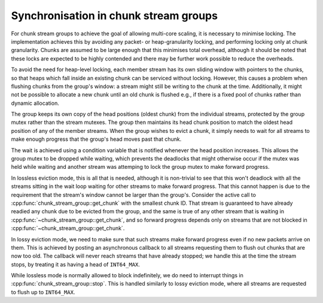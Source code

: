 Synchronisation in chunk stream groups
======================================
.. cpp:namespace-push:: spead2::recv

For chunk stream groups to achieve the goal of allowing multi-core scaling, it
is necessary to minimise locking. The implementation achieves this by avoiding
any packet- or heap-granularity locking, and performing locking only at chunk
granularity. Chunks are assumed to be large enough that this minimises total
overhead, although it should be noted that these locks are expected to be
highly contended and there may be further work possible to reduce the
overheads.

To avoid the need for heap-level locking, each member stream has its own
sliding window with pointers to the chunks, so that heaps which fall inside an
existing chunk can be serviced without locking. However, this causes a problem
when flushing chunks from the group's window: a stream might still be writing
to the chunk at the time. Additionally, it might not be possible to allocate a
new chunk until an old chunk is flushed e.g., if there is a fixed pool of
chunks rather than dynamic allocation.

The group keeps its own copy of the head positions (oldest chunk) from the
individual streams, protected by the group mutex rather than the stream
mutexes. The group then maintains its head chunk position to match the oldest
head position of any of the member streams. When the group wishes to
evict a chunk, it simply needs to wait for all streams to make enough progress
that the group's head moves past that chunk.

The wait is achieved using a condition variable that is notified whenever the
head position increases. This allows the group mutex to be dropped while
waiting, which prevents the deadlocks that might otherwise occur if the mutex
was held while waiting and another stream was attemping to lock the group mutex
to make forward progress.

In lossless eviction mode, this is all that is needed, although it is
non-trivial to see that this won't deadlock with all the streams sitting in
the wait loop waiting for other streams to make forward progress. That this
cannot happen is due to the requirement that the stream's window cannot be
larger than the group's. Consider the active call to
:cpp:func:`chunk_stream_group::get_chunk` with the smallest chunk ID. That
stream is guaranteed to have already readied any chunk due to be evicted from
the group, and the same is true of any other stream that is waiting in
:cpp:func:`~chunk_stream_group::get_chunk`, and so forward progress depends
only on streams that are not blocked in
:cpp:func:`~chunk_stream_group::get_chunk`.

In lossy eviction mode, we need to make sure that such streams make forward
progress even if no new packets arrive on them. This is achieved by posting an
asynchronous callback to all streams requesting them to flush out chunks that
are now too old. The callback will never reach streams that have already
stopped; we handle this at the time the stream stops, by treating it as having
a head of ``INT64_MAX``.

While lossless mode is normally allowed to block indefinitely, we do need to
interrupt things in :cpp:func:`chunk_stream_group::stop`. This is handled
similarly to lossy eviction mode, where all streams are requested to flush up
to ``INT64_MAX``.

.. cpp:namespace-pop::
